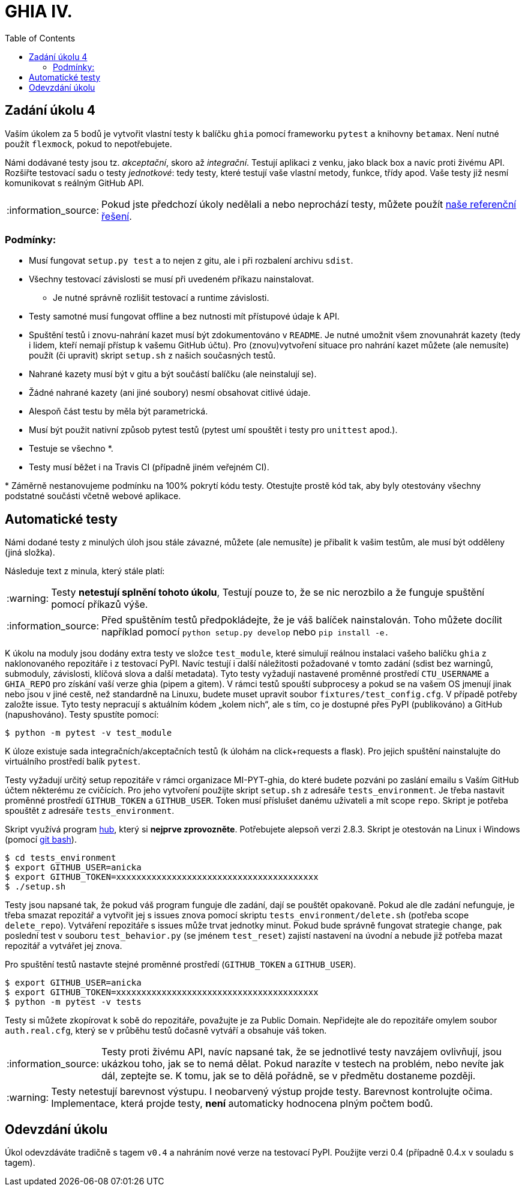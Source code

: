 = GHIA IV.
:toc:
:note-caption: :information_source:
:warning-caption: :warning:

== Zadání úkolu 4

Vaším úkolem za 5 bodů je vytvořit vlastní testy k balíčku `ghia` pomocí frameworku
``pytest`` a knihovny ``betamax``. Není nutné použít ``flexmock``, pokud to nepotřebujete.

Námi dodávané testy jsou tz. _akceptační_, skoro až _integrační_. Testují aplikaci
z venku, jako black box a navíc proti živému API. Rozšiřte testovací sadu o testy
_jednotkové_: tedy testy, které testují vaše vlastní metody, funkce, třídy apod.
Vaše testy již nesmí komunikovat s reálným GitHub API.

NOTE: Pokud jste předchozí úkoly nedělali a nebo neprochází testy,
můžete použít https://github.com/cvut/ghia/tree/v0.3[naše referenční řešení].

=== Podmínky:

* Musí fungovat `setup.py test` a to nejen z gitu, ale i při rozbalení archivu `sdist`.
* Všechny testovací závislosti se musí při uvedeném příkazu nainstalovat.
** Je nutné správně rozlišit testovací a runtime závislosti.
* Testy samotné musí fungovat offline a bez nutnosti mít přístupové údaje k API.
* Spuštění testů i znovu-nahrání kazet musí být zdokumentováno v `README`. Je nutné umožnit všem znovunahrát kazety (tedy i lidem, kteří nemají přístup k vašemu GitHub účtu). Pro (znovu)vytvoření situace pro nahrání kazet můžete (ale nemusíte) použít (či upravit) skript `setup.sh` z našich současných testů.
* Nahrané kazety musí být v gitu a být součástí balíčku (ale neinstalují se).
* Žádné nahrané kazety (ani jiné soubory) nesmí obsahovat citlivé údaje.
* Alespoň část testu by měla být parametrická.
* Musí být použit nativní způsob pytest testů (pytest umí spouštět i testy pro `unittest` apod.).
* Testuje se všechno ++*++.
* Testy musí běžet i na Travis CI (případně jiném veřejném CI).

+*+ Záměrně nestanovujeme podmínku na 100% pokrytí kódu testy.
Otestujte prostě kód tak, aby byly otestovány všechny podstatné součásti
včetně webové aplikace.

== Automatické testy

Námi dodané testy z minulých úloh jsou stále závazné, můžete (ale nemusíte) je
přibalit k vašim testům, ale musí být odděleny (jiná složka).

Následuje text z minula, který stále platí:

WARNING: Testy **netestují splnění tohoto úkolu**,
Testují pouze to, že se nic nerozbilo
a že funguje spuštění pomocí příkazů výše.

NOTE: Před spuštěním testů předpokládejte, že je váš balíček nainstalován.
Toho můžete docílit například pomocí `python setup.py develop`
nebo `pip install -e.`

K úkolu na moduly jsou dodány extra testy ve složce `test_module`, které simulují reálnou instalaci
vašeho balíčku `ghia` z naklonovaného repozitáře i z testovací PyPI. Navíc testují
i další náležitosti požadované v tomto zadání (sdist bez warningů, submoduly, závislosti,
klíčová slova a další metadata). Tyto testy vyžadují nastavené proměnné prostředí
`CTU_USERNAME` a `GHIA_REPO` pro získání vaší verze ghia (pipem a gitem). V rámci
testů spouští subprocesy a pokud se na vašem OS jmenují jinak nebo jsou v jiné cestě, než
standardně na Linuxu, budete muset upravit soubor `fixtures/test_config.cfg`. V případě
potřeby založte issue. Tyto testy nepracují s aktuálním kódem „kolem nich“, ale s tím, co
je dostupné přes PyPI (publikováno) a GitHub (napushováno). Testy spustíte pomocí:

[source,console]
$ python -m pytest -v test_module

K úloze existuje sada integračních/akceptačních testů (k úlohám na click+requests a flask).
Pro jejich spuštění nainstalujte do virtuálního prostředí balík `pytest`.

Testy vyžadují určitý setup repozitáře v rámci organizace MI-PYT-ghia, do
které budete pozváni po zaslání emailu s Vaším GitHub účtem některému ze
cvičících. Pro jeho vytvoření použijte skript `setup.sh` z adresáře `tests_environment`.
Je třeba nastavit proměnné prostředí `GITHUB_TOKEN` a `GITHUB_USER`.
Token musí příslušet danému uživateli a mít scope `repo`.
Skript je potřeba spouštět z adresáře `tests_environment`.

Skript využívá program https://hub.github.com/[hub],
který si *nejprve zprovozněte*. Potřebujete alepsoň verzi 2.8.3.
Skript je otestován na Linux i
Windows (pomocí https://gitforwindows.org[git bash]).

[source,console]
$ cd tests_environment
$ export GITHUB_USER=anicka
$ export GITHUB_TOKEN=xxxxxxxxxxxxxxxxxxxxxxxxxxxxxxxxxxxxxxxx
$ ./setup.sh

Testy jsou napsané tak, že pokud váš program funguje dle zadání,
dají se pouštět opakovaně. Pokud ale dle zadání nefunguje,
je třeba smazat repozitář a vytvořit jej s issues znova pomocí
skriptu `tests_environment/delete.sh` (potřeba scope `delete_repo`).
Vytváření repozitáře s issues může trvat jednotky minut. Pokud
bude správně fungovat strategie `change`, pak poslední test v souboru
`test_behavior.py` (se jménem `test_reset`) zajistí nastavení na
úvodní a nebude již potřeba mazat repozitář a vytvářet jej znova.

Pro spuštění testů nastavte stejné proměnné prostředí (`GITHUB_TOKEN`
a `GITHUB_USER`).

[source,console]
$ export GITHUB_USER=anicka
$ export GITHUB_TOKEN=xxxxxxxxxxxxxxxxxxxxxxxxxxxxxxxxxxxxxxxx
$ python -m pytest -v tests

Testy si můžete zkopírovat k sobě do repozitáře, považujte je za Public Domain.
Nepřidejte ale do repozitáře omylem soubor `auth.real.cfg`,
který se v průběhu testů dočasně vytváří a obsahuje váš token.

NOTE: Testy proti živému API, navíc napsané tak,
že se jednotlivé testy navzájem ovlivňují, jsou ukázkou toho,
jak se to nemá dělat.
Pokud narazíte v testech na problém, nebo nevíte jak dál, zeptejte se.
K tomu, jak se to dělá pořádně, se v předmětu dostaneme později.

WARNING: Testy netestují barevnost výstupu. I neobarvený výstup projde testy.
Barevnost kontrolujte očima. Implementace, která projde testy, **není** automaticky
hodnocena plným počtem bodů.

== Odevzdání úkolu

Úkol odevzdáváte tradičně s tagem `v0.4` a nahráním nové verze na testovací
PyPI. Použijte verzi 0.4 (případně 0.4.x v souladu s tagem).
